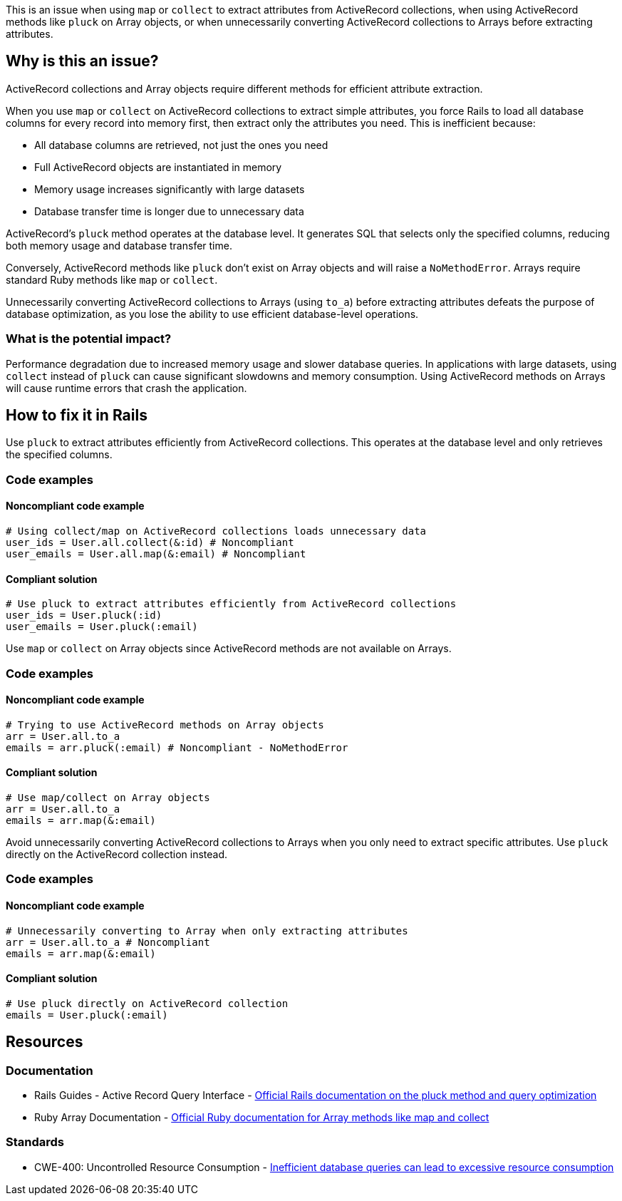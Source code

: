 This is an issue when using `map` or `collect` to extract attributes from ActiveRecord collections, when using ActiveRecord methods like `pluck` on Array objects, or when unnecessarily converting ActiveRecord collections to Arrays before extracting attributes.

== Why is this an issue?

ActiveRecord collections and Array objects require different methods for efficient attribute extraction.

When you use `map` or `collect` on ActiveRecord collections to extract simple attributes, you force Rails to load all database columns for every record into memory first, then extract only the attributes you need. This is inefficient because:

* All database columns are retrieved, not just the ones you need
* Full ActiveRecord objects are instantiated in memory
* Memory usage increases significantly with large datasets
* Database transfer time is longer due to unnecessary data

ActiveRecord's `pluck` method operates at the database level. It generates SQL that selects only the specified columns, reducing both memory usage and database transfer time.

Conversely, ActiveRecord methods like `pluck` don't exist on Array objects and will raise a `NoMethodError`. Arrays require standard Ruby methods like `map` or `collect`.

Unnecessarily converting ActiveRecord collections to Arrays (using `to_a`) before extracting attributes defeats the purpose of database optimization, as you lose the ability to use efficient database-level operations.

=== What is the potential impact?

Performance degradation due to increased memory usage and slower database queries. In applications with large datasets, using `collect` instead of `pluck` can cause significant slowdowns and memory consumption. Using ActiveRecord methods on Arrays will cause runtime errors that crash the application.

== How to fix it in Rails

Use `pluck` to extract attributes efficiently from ActiveRecord collections. This operates at the database level and only retrieves the specified columns.

=== Code examples

==== Noncompliant code example

[source,ruby,diff-id=1,diff-type=noncompliant]
----
# Using collect/map on ActiveRecord collections loads unnecessary data
user_ids = User.all.collect(&:id) # Noncompliant
user_emails = User.all.map(&:email) # Noncompliant
----

==== Compliant solution

[source,ruby,diff-id=1,diff-type=compliant]
----
# Use pluck to extract attributes efficiently from ActiveRecord collections
user_ids = User.pluck(:id)
user_emails = User.pluck(:email)
----

Use `map` or `collect` on Array objects since ActiveRecord methods are not available on Arrays.

=== Code examples

==== Noncompliant code example

[source,ruby,diff-id=2,diff-type=noncompliant]
----
# Trying to use ActiveRecord methods on Array objects
arr = User.all.to_a
emails = arr.pluck(:email) # Noncompliant - NoMethodError
----

==== Compliant solution

[source,ruby,diff-id=2,diff-type=compliant]
----
# Use map/collect on Array objects
arr = User.all.to_a
emails = arr.map(&:email)
----

Avoid unnecessarily converting ActiveRecord collections to Arrays when you only need to extract specific attributes. Use `pluck` directly on the ActiveRecord collection instead.

=== Code examples

==== Noncompliant code example

[source,ruby,diff-id=3,diff-type=noncompliant]
----
# Unnecessarily converting to Array when only extracting attributes
arr = User.all.to_a # Noncompliant
emails = arr.map(&:email)
----

==== Compliant solution

[source,ruby,diff-id=3,diff-type=compliant]
----
# Use pluck directly on ActiveRecord collection
emails = User.pluck(:email)
----

== Resources

=== Documentation

 * Rails Guides - Active Record Query Interface - https://guides.rubyonrails.org/active_record_querying.html#pluck[Official Rails documentation on the pluck method and query optimization]

 * Ruby Array Documentation - https://ruby-doc.org/core/Array.html#method-i-map[Official Ruby documentation for Array methods like map and collect]

=== Standards

 * CWE-400: Uncontrolled Resource Consumption - https://cwe.mitre.org/data/definitions/400.html[Inefficient database queries can lead to excessive resource consumption]
